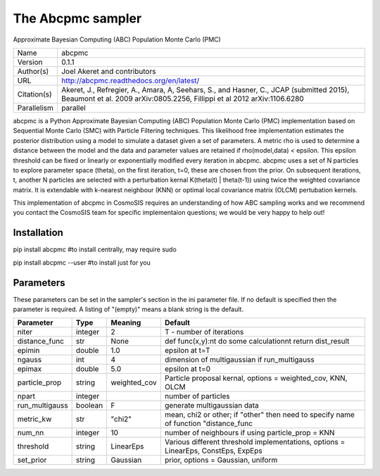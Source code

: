 The Abcpmc sampler
------------------

Approximate Bayesian Computing (ABC) Population Monte Carlo (PMC) 

===========  ==================================================================================================================================================================
Name         abcpmc
Version      0.1.1
Author(s)    Joel Akeret and contributors
URL          http://abcpmc.readthedocs.org/en/latest/
Citation(s)  Akeret, J., Refregier, A., Amara, A, Seehars, S., and Hasner, C., JCAP (submitted 2015), Beaumont et al. 2009 arXiv:0805.2256, Fillippi et al 2012 arXiv:1106.6280
Parallelism  parallel
===========  ==================================================================================================================================================================

abcpmc is a Python Approximate Bayesian Computing (ABC) Population Monte Carlo (PMC) implementation based  on Sequential Monte Carlo (SMC) with Particle Filtering techniques.  This likelihood free implementation estimates the posterior distribution using a model to simulate a  dataset given a set of parameters. A metric rho is used to determine a distance between the model and the data  and parameter values are retained if rho(model,data) < epsilon. This epsilon threshold can be fixed or linearly or exponentially modified every iteration in abcpmc.  abcpmc uses a set of N particles to explore parameter space (theta), on the first iteration, t=0, these are chosen from the prior. On subsequent iterations, t, another N particles are selected with a perturbation kernal K(theta(t) | theta(t-1)) using twice the weighted covariance matrix. It is extendable with k-nearest neighbour (KNN) or optimal local covariance matrix (OLCM)  pertubation kernels.

This implementation of abcpmc in CosmoSIS requires an understanding of how ABC sampling works and we recommend you contact the CosmoSIS team for specific implementaion questions; we would be very happy to help out!



Installation
============

pip install abcpmc  #to install centrally, may require sudo

pip install abcpmc --user #to install just for you




Parameters
============

These parameters can be set in the sampler's section in the ini parameter file.  
If no default is specified then the parameter is required. A listing of "(empty)" means a blank string is the default.

.. list-table::
    :widths: auto
    :header-rows: 1

    * - Parameter
      - Type
      - Meaning
      - Default
    * - niter
      - integer
      -  2
      - T - number of iterations
    * - distance_func
      - str
      - None
      - def func(x,y):\n\t do some calculation\n\t return dist_result
    * - epimin
      - double
      -  1.0
      - epsilon at t=T
    * - ngauss
      - int
      -  4
      - dimension of multigaussian if run_multigauss
    * - epimax
      - double
      -  5.0
      - epsilon at t=0
    * - particle_prop
      - string
      -  weighted_cov
      - Particle proposal kernal, options = weighted_cov, KNN, OLCM
    * - npart
      - integer
      - 
      - number of particles
    * - run_multigauss
      - boolean
      -  F
      - generate multigaussian data
    * - metric_kw
      - str
      -  "chi2"
      - mean, chi2 or other; if "other" then need to specify name of function "distance_func
    * - num_nn
      - integer
      -  10
      - number of neighbours if using particle_prop = KNN
    * - threshold
      - string
      -  LinearEps
      - Various different threshold implementations, options =  LinearEps, ConstEps, ExpEps
    * - set_prior
      - string
      -  Gaussian
      - prior, options = Gaussian, uniform

